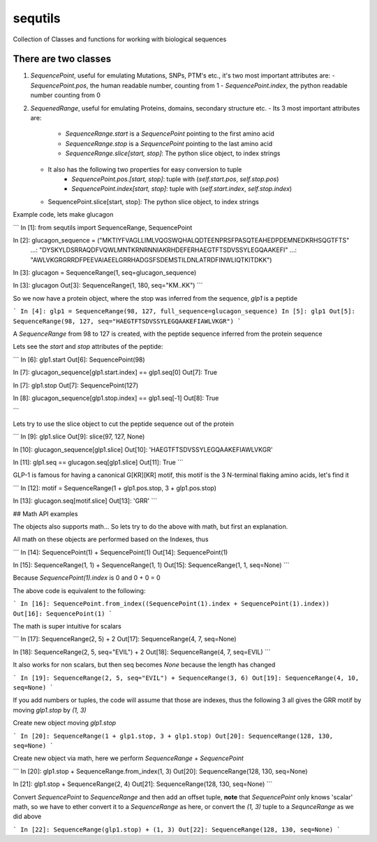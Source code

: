 ========
sequtils
========

Collection of Classes and functions for working with biological sequences

There are two classes
=====================

1. `SequencePoint`, useful for emulating Mutations, SNPs, PTM's etc., it's two
   most important attributes are:
   - `SequencePoint.pos`, the human readable number, counting from 1
   - `SequencePoint.index`, the python readable number counting from 0
	
2. `SequenedRange`, useful for emulating Proteins, domains, secondary structure etc.
   - Its 3 most important attributes are:
       - `SequenceRange.start` is a `SequencePoint` pointing to the first amino acid
       - `SequenceRange.stop` is a `SequencePoint` pointing to the last amino acid
       - `SequenceRange.slice[start, stop]`: The python slice object, to index strings
   - It also has the following two properties for easy conversion to tuple
       - `SequencePoint.pos.[start, stop]`: tuple with (`self.start.pos`, `self.stop.pos`)
       - `SequencePoint.index[start, stop]`: tuple with (`self.start.index`, `self.stop.index`)

   - SequencePoint.slice[start, stop]: The python slice object, to index strings

Example code, lets make glucagon

```
In [1]: from sequtils import SequenceRange, SequencePoint

In [2]: glucagon_sequence = ("MKTIYFVAGLLIMLVQGSWQHALQDTEENPRSFPASQTEAHEDPDEMNEDKRHSQGTFTS"
   ...:                      "DYSKYLDSRRAQDFVQWLMNTKRNRNNIAKRHDEFERHAEGTFTSDVSSYLEGQAAKEFI"
   ...:                      "AWLVKGRGRRDFPEEVAIAEELGRRHADGSFSDEMSTILDNLATRDFINWLIQTKITDKK")

In [3]: glucagon = SequenceRange(1, seq=glucagon_sequence)

In [3]: glucagon
Out[3]: SequenceRange(1, 180, seq="KM..KK")
```

So we now have a protein object, where the stop was inferred from the sequence, `glp1` is a peptide

```
In [4]: glp1 = SequenceRange(98, 127, full_sequence=glucagon_sequence)
In [5]: glp1
Out[5]: SequenceRange(98, 127, seq="HAEGTFTSDVSSYLEGQAAKEFIAWLVKGR")
```

A `SequenceRange` from 98 to 127 is created, with the peptide sequence inferred
from the protein sequence

Lets see the `start` and `stop` attributes of the peptide:

```
In [6]: glp1.start
Out[6]: SequencePoint(98)

In [7]: glucagon_sequence[glp1.start.index] == glp1.seq[0]
Out[7]: True

In [7]: glp1.stop
Out[7]: SequencePoint(127)

In [8]: glucagon_sequence[glp1.stop.index] == glp1.seq[-1]
Out[8]: True

```

Lets try to use the slice object to cut the peptide sequence out of the protein

```
In [9]: glp1.slice
Out[9]: slice(97, 127, None)

In [10]: glucagon_sequence[glp1.slice]
Out[10]: 'HAEGTFTSDVSSYLEGQAAKEFIAWLVKGR'

In [11]: glp1.seq == glucagon.seq[glp1.slice]
Out[11]: True
```

GLP-1 is famous for having a canonical G\[KR\]\[KR\] motif, this motif is the 3
N-terminal flaking amino acids, let's find it

```
In [12]: motif = SequenceRange(1 + glp1.pos.stop, 3 + glp1.pos.stop)

In [13]: glucagon.seq[motif.slice]
Out[13]: 'GRR'
```

## Math API examples

The objects also supports math... So lets try to do the above with math, but first an explanation.

All math on these objects are performed based on the Indexes, thus

```
In [14]: SequencePoint(1) + SequencePoint(1)
Out[14]: SequencePoint(1)

In [15]: SequenceRange(1, 1) + SequenceRange(1, 1)
Out[15]: SequenceRange(1, 1, seq=None)
```

Because `SequencePoint(1).index` is 0 and 0 + 0 = 0

The above code is equivalent to the following:

```
In [16]: SequencePoint.from_index((SequencePoint(1).index + SequencePoint(1).index))
Out[16]: SequencePoint(1)
```

The math is super intuitive for scalars

```
In [17]: SequenceRange(2, 5) + 2
Out[17]: SequenceRange(4, 7, seq=None)

In [18]: SequenceRange(2, 5, seq="EVIL") + 2
Out[18]: SequenceRange(4, 7, seq=EVIL)
```

It also works for non scalars, but then seq becomes `None` because the length has changed

```
In [19]: SequenceRange(2, 5, seq="EVIL") + SequenceRange(3, 6)
Out[19]: SequenceRange(4, 10, seq=None)
```

If you add numbers or tuples, the code will assume that those are indexes,
thus the following 3 all gives the GRR motif by moving `glp1.stop` by `(1, 3)`

Create new object moving `glp1.stop`

```
In [20]: SequenceRange(1 + glp1.stop, 3 + glp1.stop)
Out[20]: SequenceRange(128, 130, seq=None)
```

Create new object via math, here we perform `SequenceRange` + `SequencePoint`

```
In [20]: glp1.stop + SequenceRange.from_index(1, 3)
Out[20]: SequenceRange(128, 130, seq=None)

In [21]: glp1.stop + SequenceRange(2, 4)
Out[21]: SequenceRange(128, 130, seq=None)
```

Convert `SequencePoint` to `SequenceRange` and then add an offset tuple, **note**
that `SequencePoint` only knows 'scalar' math, so we have to ether convert it
to a `SequenceRange` as here, or convert the `(1, 3)` tuple to a `SequnceRange`
as we did above

```
In [22]: SequenceRange(glp1.stop) + (1, 3)
Out[22]: SequenceRange(128, 130, seq=None)
```
